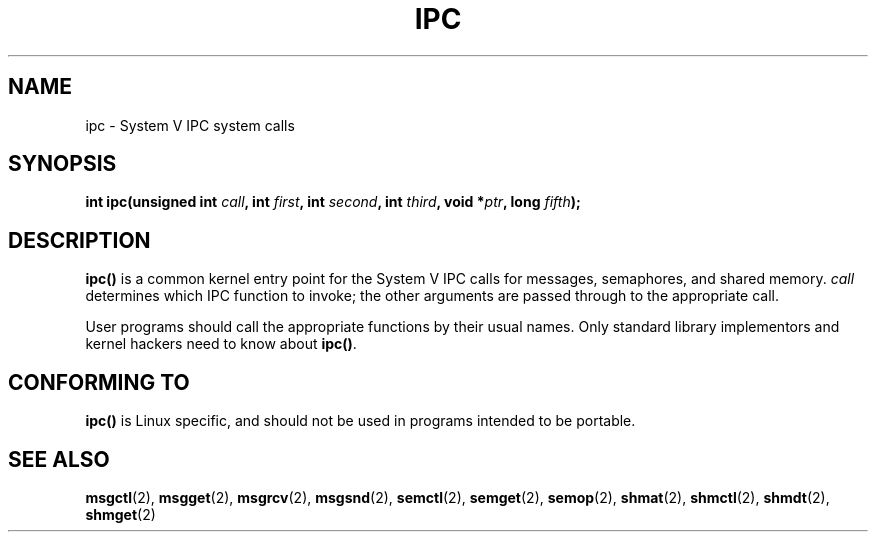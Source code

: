 .\" Hey Emacs! This file is -*- nroff -*- source.
.\"
.\" Copyright (c) 1995 Michael Chastain (mec@shell.portal.com), 15 April 1995.
.\"
.\" This is free documentation; you can redistribute it and/or
.\" modify it under the terms of the GNU General Public License as
.\" published by the Free Software Foundation; either version 2 of
.\" the License, or (at your option) any later version.
.\"
.\" The GNU General Public License's references to "object code"
.\" and "executables" are to be interpreted as the output of any
.\" document formatting or typesetting system, including
.\" intermediate and printed output.
.\"
.\" This manual is distributed in the hope that it will be useful,
.\" but WITHOUT ANY WARRANTY; without even the implied warranty of
.\" MERCHANTABILITY or FITNESS FOR A PARTICULAR PURPOSE.  See the
.\" GNU General Public License for more details.
.\"
.\" You should have received a copy of the GNU General Public
.\" License along with this manual; if not, write to the Free
.\" Software Foundation, Inc., 59 Temple Place, Suite 330, Boston, MA 02111,
.\" USA.
.\"
.\" Modified Tue Oct 22 08:11:14 EDT 1996 by Eric S. Raymond <esr@thyrsus.com>
.TH IPC 2 1995-04-15 "Linux 1.2.4" "Linux Programmer's Manual"
.SH NAME
ipc \- System V IPC system calls
.SH SYNOPSIS
.BI "int ipc(unsigned int " call ", int " first ", int " second ,
.BI "int " third ", void *" ptr ", long " fifth );
.SH DESCRIPTION
.B ipc()
is a common kernel entry point for the System V IPC calls
for messages, semaphores, and shared memory.
.I call
determines which IPC function to invoke;
the other arguments are passed through to the appropriate call.
.PP
User programs should call the appropriate functions by their usual names.
Only standard library implementors and kernel hackers need to know about
.BR ipc() .
.SH "CONFORMING TO"
\fBipc()\fP is Linux specific, and should not be used in programs
intended to be portable.
.SH "SEE ALSO"
.BR msgctl (2),
.BR msgget (2),
.BR msgrcv (2),
.BR msgsnd (2),
.BR semctl (2),
.BR semget (2),
.BR semop (2),
.BR shmat (2),
.BR shmctl (2),
.BR shmdt (2),
.BR shmget (2)
